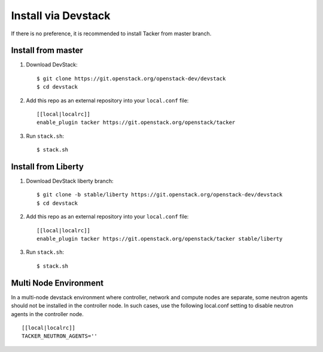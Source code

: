 ..
      Copyright 2015-2016 Brocade Communications Systems Inc
      All Rights Reserved.

      Licensed under the Apache License, Version 2.0 (the "License"); you may
      not use this file except in compliance with the License. You may obtain
      a copy of the License at

          http://www.apache.org/licenses/LICENSE-2.0

      Unless required by applicable law or agreed to in writing, software
      distributed under the License is distributed on an "AS IS" BASIS, WITHOUT
      WARRANTIES OR CONDITIONS OF ANY KIND, either express or implied. See the
      License for the specific language governing permissions and limitations
      under the License.


====================
Install via Devstack
====================

If there is no preference, it is recommended to install Tacker from master
branch.

Install from master
~~~~~~~~~~~~~~~~~~~

1. Download DevStack::

    $ git clone https://git.openstack.org/openstack-dev/devstack
    $ cd devstack

2. Add this repo as an external repository into your ``local.conf`` file::

    [[local|localrc]]
    enable_plugin tacker https://git.openstack.org/openstack/tacker

3. Run ``stack.sh``::

    $ stack.sh

Install from Liberty
~~~~~~~~~~~~~~~~~~~~

1. Download DevStack liberty branch::

    $ git clone -b stable/liberty https://git.openstack.org/openstack-dev/devstack
    $ cd devstack

2. Add this repo as an external repository into your ``local.conf`` file::

    [[local|localrc]]
    enable_plugin tacker https://git.openstack.org/openstack/tacker stable/liberty

3. Run ``stack.sh``::

    $ stack.sh

Multi Node Environment
~~~~~~~~~~~~~~~~~~~~~~

In a multi-node devstack environment where controller, network and compute nodes are separate, some
neutron agents should not be installed in the controller node. In such cases, use the following
local.conf setting to disable neutron agents in the controller node. ::

    [[local|localrc]]
    TACKER_NEUTRON_AGENTS=''

